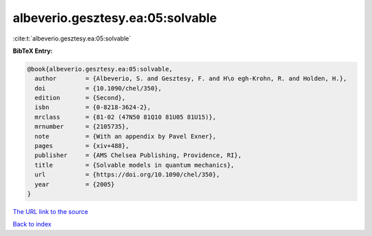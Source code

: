 albeverio.gesztesy.ea:05:solvable
=================================

:cite:t:`albeverio.gesztesy.ea:05:solvable`

**BibTeX Entry:**

.. code-block:: bibtex

   @book{albeverio.gesztesy.ea:05:solvable,
     author        = {Albeverio, S. and Gesztesy, F. and H\o egh-Krohn, R. and Holden, H.},
     doi           = {10.1090/chel/350},
     edition       = {Second},
     isbn          = {0-8218-3624-2},
     mrclass       = {81-02 (47N50 81Q10 81U05 81U15)},
     mrnumber      = {2105735},
     note          = {With an appendix by Pavel Exner},
     pages         = {xiv+488},
     publisher     = {AMS Chelsea Publishing, Providence, RI},
     title         = {Solvable models in quantum mechanics},
     url           = {https://doi.org/10.1090/chel/350},
     year          = {2005}
   }
`The URL link to the source <https://doi.org/10.1090/chel/350>`_


`Back to index <../By-Cite-Keys.html>`_
